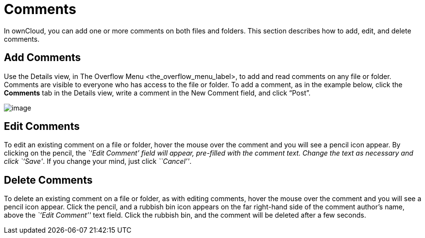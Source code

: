 Comments
========

In ownCloud, you can add one or more comments on both files and folders.
This section describes how to add, edit, and delete comments.

[[add-comments]]
Add Comments
------------

Use the Details view, in The Overflow Menu <the_overflow_menu_label>, to
add and read comments on any file or folder. Comments are visible to
everyone who has access to the file or folder. To add a comment, as in
the example below, click the *Comments* tab in the Details view, write a
comment in the New Comment field, and click ``Post''.

image:/owncloud-docs/_images/file_menu_comments_2.png[image]

[[edit-comments]]
Edit Comments
-------------

To edit an existing comment on a file or folder, hover the mouse over
the comment and you will see a pencil icon appear. By clicking on the
pencil, the _``Edit Comment''_ field will appear, pre-filled with the
comment text. Change the text as necessary and click _``Save''_. If you
change your mind, just click _``Cancel''_.

[[delete-comments]]
Delete Comments
---------------

To delete an existing comment on a file or folder, as with editing
comments, hover the mouse over the comment and you will see a pencil
icon appear. Click the pencil, and a rubbish bin icon appears on the far
right-hand side of the comment author’s name, above the _``Edit
Comment''_ text field. Click the rubbish bin, and the comment will be
deleted after a few seconds.
